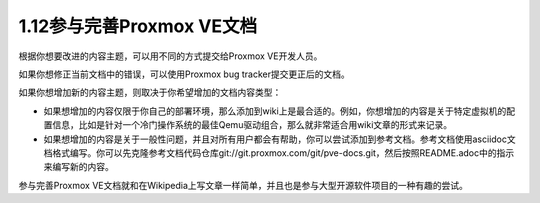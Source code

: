 1.12参与完善Proxmox VE文档
^^^^^^^^^^^^^^^^^^^^^^^^^^^^^^^^^^^^

根据你想要改进的内容主题，可以用不同的方式提交给Proxmox VE开发人员。

如果你想修正当前文档中的错误，可以使用Proxmox bug tracker提交更正后的文档。

如果你想增加新的内容主题，则取决于你希望增加的文档内容类型：

- 如果想增加的内容仅限于你自己的部署环境，那么添加到wiki上是最合适的。例如，你想增加的内容是关于特定虚拟机的配置信息，比如是针对一个冷门操作系统的最佳Qemu驱动组合，那么就非常适合用wiki文章的形式来记录。

- 如果想增加的内容是关于一般性问题，并且对所有用户都会有帮助，你可以尝试添加到参考文档。参考文档使用asciidoc文档格式编写。你可以先克隆参考文档代码仓库git://git.proxmox.com/git/pve-docs.git，然后按照README.adoc中的指示来编写新的内容。

参与完善Proxmox VE文档就和在Wikipedia上写文章一样简单，并且也是参与大型开源软件项目的一种有趣的尝试。
